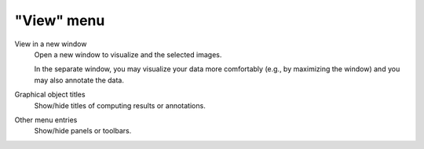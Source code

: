 "View" menu
===========

.. image:: /images/shots/i_view.png

View in a new window
    Open a new window to visualize and the selected images.

    In the separate window, you may visualize your data more comfortably
    (e.g., by maximizing the window) and you may also annotate the data.

    .. seealso::
        See :ref:`ref-to-image-annotations` for more details on annotations.

Graphical object titles
    Show/hide titles of computing results or annotations.

Other menu entries
    Show/hide panels or toolbars.
